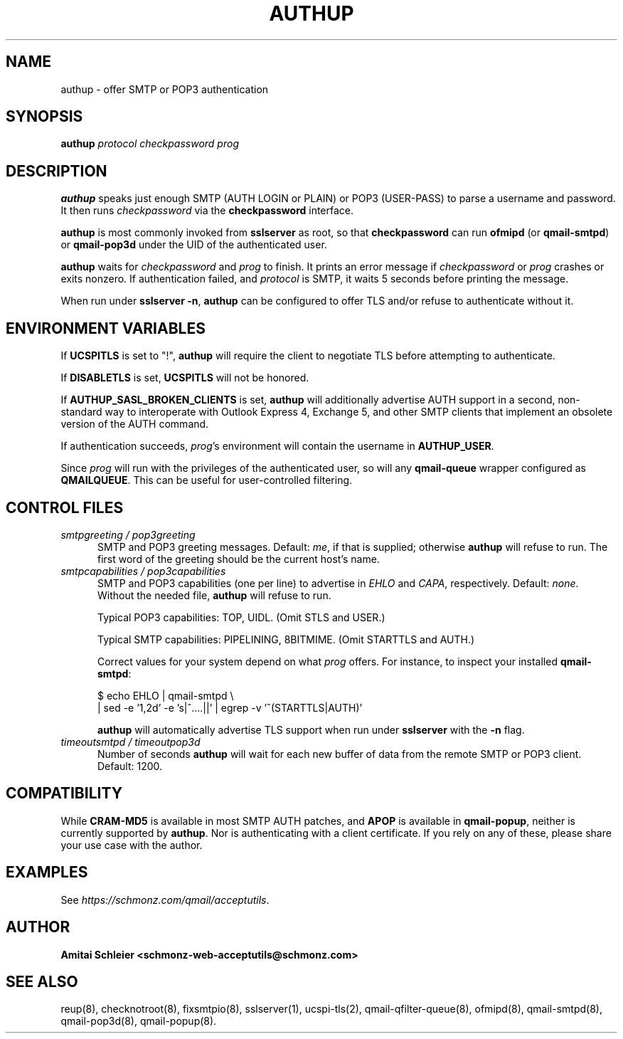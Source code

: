 .TH AUTHUP 8 2018-12-01
.SH NAME
authup \- offer SMTP or POP3 authentication
.SH SYNOPSIS
.B authup
.I protocol
.I checkpassword
.I prog
.SH DESCRIPTION
.B authup
speaks just enough SMTP (AUTH LOGIN or PLAIN)
or POP3 (USER-PASS)
to parse a username and password.
It then runs
.I checkpassword
via the
.B checkpassword
interface.

.B authup
is most commonly invoked from
.B sslserver
as root, so that
.B checkpassword
can run
.B ofmipd
(or
.BR qmail-smtpd )
or
.B qmail-pop3d
under the UID of the authenticated user.

.B authup
waits for
.I checkpassword
and
.I prog
to finish.
It prints an error message if
.I checkpassword
or
.IR prog
crashes or exits nonzero.
If authentication failed, and
.I protocol
is SMTP, it waits 5 seconds
before printing the message.

When run under
.BR "sslserver -n" ,
.B authup
can be configured to offer TLS and/or refuse to authenticate without it.
.SH "ENVIRONMENT VARIABLES"
If
.B UCSPITLS
is set to "!",
.B authup
will require the client to negotiate TLS before attempting to authenticate.

If
.B DISABLETLS
is set,
.B UCSPITLS
will not be honored.

If
.B AUTHUP_SASL_BROKEN_CLIENTS
is set,
.B authup
will additionally advertise AUTH support in a second, non-standard way
to interoperate with Outlook Express 4, Exchange 5,
and other SMTP clients that implement an obsolete version of the AUTH command.

If authentication succeeds,
.IR prog 's
environment will contain the username in
.BR AUTHUP_USER .

Since
.I prog
will run with the privileges of the authenticated user, so will
any
.B qmail-queue
wrapper configured as
.BR QMAILQUEUE .
This can be useful for user-controlled filtering.
.SH "CONTROL FILES"
.TP 5
.I smtpgreeting / pop3greeting
SMTP and POP3 greeting messages.
Default:
.IR me ,
if that is supplied;
otherwise
.B authup
will refuse to run.
The first word of the greeting
should be the current host's name.
.TP 5
.I smtpcapabilities / pop3capabilities
SMTP and POP3 capabilities (one per line) to advertise in
.I EHLO
and
.IR CAPA ,
respectively.
Default:
.IR none .
Without the needed file,
.B authup
will refuse to run.

Typical POP3 capabilities: TOP, UIDL. (Omit STLS and USER.)

Typical SMTP capabilities: PIPELINING, 8BITMIME. (Omit STARTTLS and AUTH.)

Correct values for your system depend on what
.I prog
offers.
For instance, to inspect your installed
.BR qmail-smtpd :

$ echo EHLO | qmail-smtpd \\
     | sed -e '1,2d' -e 's|^....||' | egrep -v '^(STARTTLS|AUTH)'

.B authup
will automatically advertise TLS support when run under
.B sslserver
with the
.B -n
flag.
.TP 5
.I timeoutsmtpd / timeoutpop3d
Number of seconds
.B authup
will wait for each new buffer of data from the remote SMTP or POP3 client.
Default: 1200.
.SH "COMPATIBILITY"
While
.B CRAM-MD5
is available in most SMTP AUTH patches, and
.B APOP
is available in
.BR qmail-popup ,
neither is currently supported by
.BR authup .
Nor is authenticating with a client certificate.
If you rely on any of these, please share your use case with the author.
.SH "EXAMPLES"
See
.IR https://schmonz.com/qmail/acceptutils .
.SH "AUTHOR"
.B Amitai Schleier <schmonz-web-acceptutils@schmonz.com>
.SH "SEE ALSO"
reup(8),
checknotroot(8),
fixsmtpio(8),
sslserver(1),
ucspi-tls(2),
qmail-qfilter-queue(8),
ofmipd(8),
qmail-smtpd(8),
qmail-pop3d(8),
qmail-popup(8).
